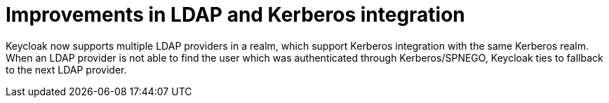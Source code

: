 = Improvements in LDAP and Kerberos integration

Keycloak now supports multiple LDAP providers in a realm, which support Kerberos integration with the same Kerberos realm. When an LDAP provider is not able to find the user which was authenticated through
Kerberos/SPNEGO, Keycloak ties to fallback to the next LDAP provider.
